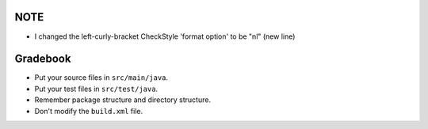 NOTE
====
- I changed the left-curly-bracket CheckStyle 'format option' to be "nl" (new line)


Gradebook
=========

- Put your source files in ``src/main/java``.
- Put your test files in ``src/test/java``.
- Remember package structure and directory structure.
- Don't modify the ``build.xml`` file.
